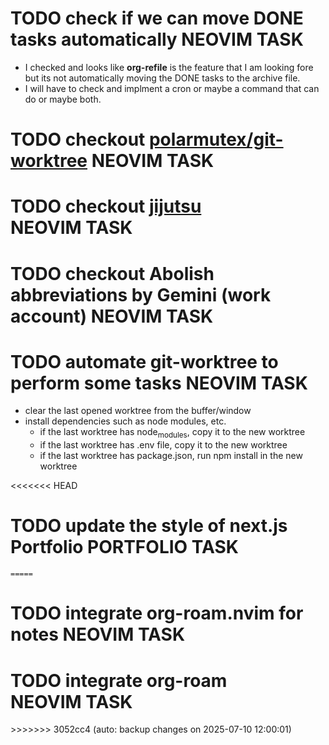 #+ARCHIVE: ~/Desktop/Github/second-brain/archive/todos.org::

* TODO check if we can move DONE tasks automatically               :NEOVIM:TASK:
  SCHEDULED: [2025-06-30 Mon 11:00] DEADLINE: <2025-07-13 Sun>
  - I checked and looks like *org-refile* is the feature that I am looking fore
    but its not automatically moving the DONE tasks to the archive file.
  - I will have to check and implment a cron or maybe a command that can do or
    maybe both.

* TODO checkout [[https://github.com/polarmutex/git-worktree.nvim][polarmutex/git-worktree]]  :NEOVIM:TASK:
  SCHEDULED: [2025-06-26 Thu 23:53] DEADLINE: <2025-07-13 Sun>

* TODO checkout [[https://github.com/jj-vcs/jj][jijutsu]] :NEOVIM:TASK:
  SCHEDULED: [2025-07-05 Sat 00:46] DEADLINE: <2025-07-13 Sun>

* TODO checkout Abolish abbreviations by Gemini (work account) :NEOVIM:TASK:
  SCHEDULED: <2025-07-06 Sun 14:46> DEADLINE: <2025-07-13 Sun>

* TODO automate git-worktree to perform some tasks :NEOVIM:TASK:
  SCHEDULED: [2025-07-02 Wed 13:29] DEADLINE: <2025-07-13 Sun>

  - clear the last opened worktree from the buffer/window
  - install dependencies such as node modules, etc.
    - if the last worktree has node_modules, copy it to the new worktree
    - if the last worktree has .env file, copy it to the new worktree
    - if the last worktree has package.json, run npm install in the new
      worktree

<<<<<<< HEAD
* TODO update the style of next.js Portfolio  :PORTFOLIO:TASK:
  SCHEDULED: [2025-08-31 Sun 11:00] DEADLINE: <2025-08-03 Sun>
=======
* TODO integrate org-roam.nvim for notes :NEOVIM:TASK:
  SCHEDULED: [2025-07-03 Thu 22:00] DEADLINE: <2025-07-05 Sat>

* TODO integrate org-roam :NEOVIM:TASK:
  SCHEDULED: [2025-07-03 Thu 17:53] DEADLINE: <2025-07-20 Sun>
>>>>>>> 3052cc4 (auto: backup changes on 2025-07-10 12:00:01)
